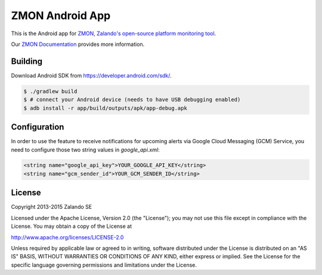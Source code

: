 ================
ZMON Android App
================

.. image:: https://travis-ci.org/zalando/zmon-android.svg?branch=master
   :target: https://travis-ci.org/zalando/zmon-android
   :alt: Build Status

This is the Android app for `ZMON, Zalando's open-source platform monitoring tool <http://zalando.github.io/zmon/>`_.

Our `ZMON Documentation <http://zmon.readthedocs.org/>`_ provides more information.

.. image:: https://raw.githubusercontent.com/zalando/zmon-android/master/stuff/screenshots/screenshot-menu.png
   :alt: Screenshot of app menu

.. image:: https://raw.githubusercontent.com/zalando/zmon-android/master/stuff/screenshots/screenshot-alert-detail.png
   :alt: Screenshot of alert detail

Building
========

Download Android SDK from https://developer.android.com/sdk/.

.. code-block:: bash

    $ ./gradlew build
    $ # connect your Android device (needs to have USB debugging enabled)
    $ adb install -r app/build/outputs/apk/app-debug.apk

Configuration
=============
In order to use the feature to receive notifications for upcoming alerts via Google Cloud Messaging (GCM) Service, you need
to configure those two string values in `google_api.xml`:

.. code-block:: xml

    <string name="google_api_key">YOUR_GOOGLE_API_KEY</string>
    <string name="gcm_sender_id">YOUR_GCM_SENDER_ID</string>

License
=======

Copyright 2013-2015 Zalando SE

Licensed under the Apache License, Version 2.0 (the "License"); you may not use this file except in compliance with the License. You may obtain a copy of the License at

http://www.apache.org/licenses/LICENSE-2.0

Unless required by applicable law or agreed to in writing, software distributed under the License is distributed on an "AS IS" BASIS, WITHOUT WARRANTIES OR CONDITIONS OF ANY KIND, either express or implied. See the License for the specific language governing permissions and limitations under the License.
